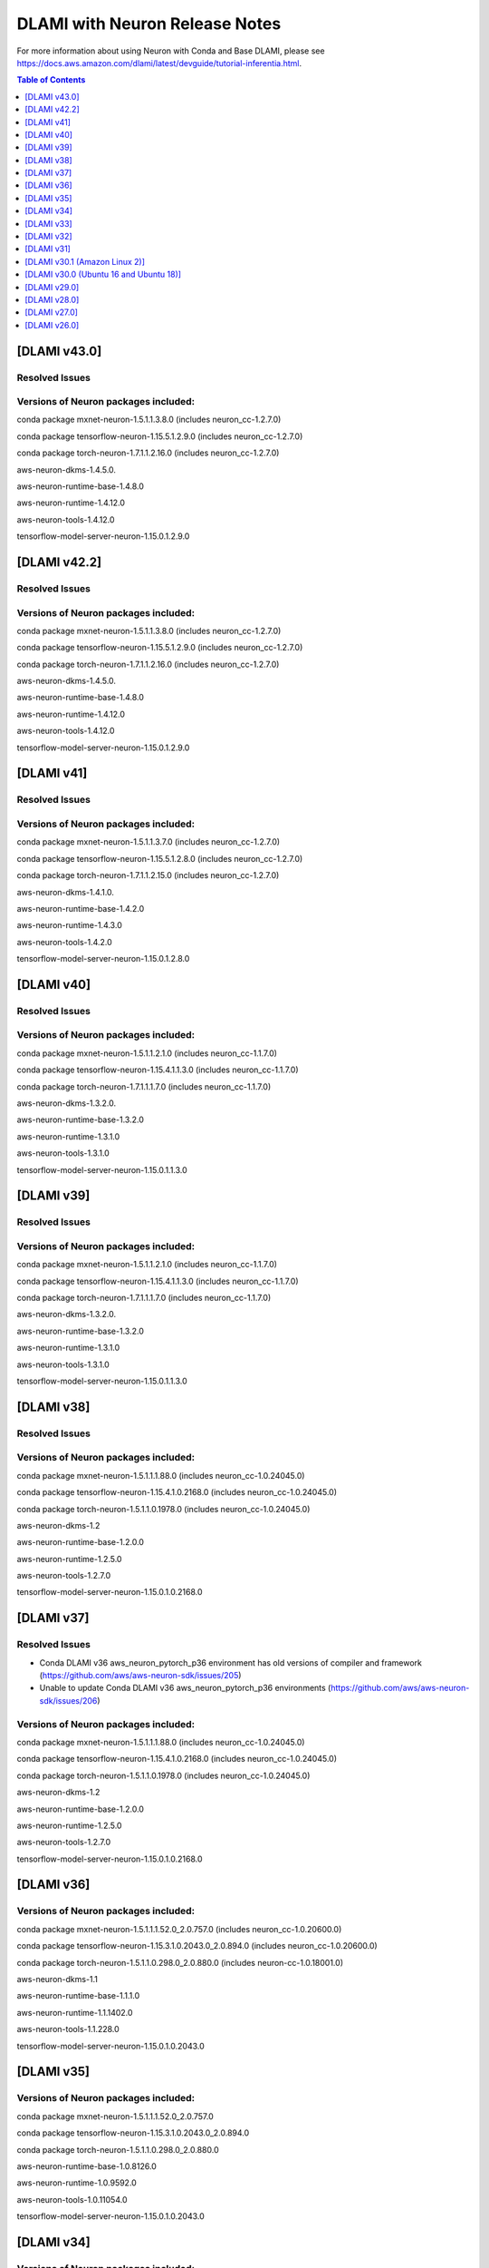 .. _dlami-neuron-rn:

DLAMI with Neuron Release Notes
^^^^^^^^^^^^^^^^^^^^^^^^^^^^^^^

For more information about using Neuron with Conda and Base DLAMI,
please see
https://docs.aws.amazon.com/dlami/latest/devguide/tutorial-inferentia.html.

.. contents:: Table of Contents
   :local:
   :depth: 1

[DLAMI v43.0]
===========

Resolved Issues
---------------

Versions of Neuron packages included:
-------------------------------------

conda package mxnet-neuron-1.5.1.1.3.8.0 (includes neuron_cc-1.2.7.0)

conda package tensorflow-neuron-1.15.5.1.2.9.0 (includes neuron_cc-1.2.7.0)

conda package torch-neuron-1.7.1.1.2.16.0 (includes neuron_cc-1.2.7.0)

aws-neuron-dkms-1.4.5.0.

aws-neuron-runtime-base-1.4.8.0

aws-neuron-runtime-1.4.12.0

aws-neuron-tools-1.4.12.0

tensorflow-model-server-neuron-1.15.0.1.2.9.0


[DLAMI v42.2]
===========

Resolved Issues
---------------

Versions of Neuron packages included:
-------------------------------------

conda package mxnet-neuron-1.5.1.1.3.8.0 (includes neuron_cc-1.2.7.0)

conda package tensorflow-neuron-1.15.5.1.2.9.0 (includes neuron_cc-1.2.7.0)

conda package torch-neuron-1.7.1.1.2.16.0 (includes neuron_cc-1.2.7.0)

aws-neuron-dkms-1.4.5.0.

aws-neuron-runtime-base-1.4.8.0

aws-neuron-runtime-1.4.12.0

aws-neuron-tools-1.4.12.0

tensorflow-model-server-neuron-1.15.0.1.2.9.0

[DLAMI v41]
===========

Resolved Issues
---------------

Versions of Neuron packages included:
-------------------------------------

conda package mxnet-neuron-1.5.1.1.3.7.0 (includes neuron_cc-1.2.7.0)

conda package tensorflow-neuron-1.15.5.1.2.8.0 (includes neuron_cc-1.2.7.0)

conda package torch-neuron-1.7.1.1.2.15.0 (includes neuron_cc-1.2.7.0)

aws-neuron-dkms-1.4.1.0.

aws-neuron-runtime-base-1.4.2.0

aws-neuron-runtime-1.4.3.0

aws-neuron-tools-1.4.2.0

tensorflow-model-server-neuron-1.15.0.1.2.8.0

[DLAMI v40]
===========

Resolved Issues
---------------

Versions of Neuron packages included:
-------------------------------------

conda package mxnet-neuron-1.5.1.1.2.1.0 (includes neuron_cc-1.1.7.0)

conda package tensorflow-neuron-1.15.4.1.1.3.0 (includes neuron_cc-1.1.7.0)

conda package torch-neuron-1.7.1.1.1.7.0 (includes neuron_cc-1.1.7.0)

aws-neuron-dkms-1.3.2.0.

aws-neuron-runtime-base-1.3.2.0

aws-neuron-runtime-1.3.1.0

aws-neuron-tools-1.3.1.0

tensorflow-model-server-neuron-1.15.0.1.1.3.0

[DLAMI v39]
===========

Resolved Issues
---------------

Versions of Neuron packages included:
-------------------------------------

conda package mxnet-neuron-1.5.1.1.2.1.0 (includes neuron_cc-1.1.7.0)

conda package tensorflow-neuron-1.15.4.1.1.3.0 (includes neuron_cc-1.1.7.0)

conda package torch-neuron-1.7.1.1.1.7.0 (includes neuron_cc-1.1.7.0)

aws-neuron-dkms-1.3.2.0.

aws-neuron-runtime-base-1.3.2.0

aws-neuron-runtime-1.3.1.0

aws-neuron-tools-1.3.1.0

tensorflow-model-server-neuron-1.15.0.1.1.3.0

[DLAMI v38]
===========

Resolved Issues
---------------

Versions of Neuron packages included:
-------------------------------------

conda package mxnet-neuron-1.5.1.1.1.88.0 (includes neuron_cc-1.0.24045.0)

conda package tensorflow-neuron-1.15.4.1.0.2168.0 (includes neuron_cc-1.0.24045.0)

conda package torch-neuron-1.5.1.1.0.1978.0 (includes neuron_cc-1.0.24045.0)

aws-neuron-dkms-1.2

aws-neuron-runtime-base-1.2.0.0

aws-neuron-runtime-1.2.5.0

aws-neuron-tools-1.2.7.0

tensorflow-model-server-neuron-1.15.0.1.0.2168.0

[DLAMI v37]
===========

Resolved Issues
---------------

- Conda DLAMI v36 aws_neuron_pytorch_p36 environment has old versions of compiler and framework (https://github.com/aws/aws-neuron-sdk/issues/205)

- Unable to update Conda DLAMI v36 aws_neuron_pytorch_p36 environments (https://github.com/aws/aws-neuron-sdk/issues/206)

Versions of Neuron packages included:
-------------------------------------

conda package mxnet-neuron-1.5.1.1.1.88.0 (includes neuron_cc-1.0.24045.0)

conda package tensorflow-neuron-1.15.4.1.0.2168.0 (includes neuron_cc-1.0.24045.0)

conda package torch-neuron-1.5.1.1.0.1978.0 (includes neuron_cc-1.0.24045.0)

aws-neuron-dkms-1.2

aws-neuron-runtime-base-1.2.0.0

aws-neuron-runtime-1.2.5.0

aws-neuron-tools-1.2.7.0

tensorflow-model-server-neuron-1.15.0.1.0.2168.0

[DLAMI v36]
===========

Versions of Neuron packages included:
-------------------------------------

conda package mxnet-neuron-1.5.1.1.1.52.0_2.0.757.0 (includes neuron_cc-1.0.20600.0)

conda package tensorflow-neuron-1.15.3.1.0.2043.0_2.0.894.0 (includes neuron_cc-1.0.20600.0)

conda package torch-neuron-1.5.1.1.0.298.0_2.0.880.0 (includes neuron-cc-1.0.18001.0)

aws-neuron-dkms-1.1

aws-neuron-runtime-base-1.1.1.0

aws-neuron-runtime-1.1.1402.0

aws-neuron-tools-1.1.228.0

tensorflow-model-server-neuron-1.15.0.1.0.2043.0

[DLAMI v35]
===========

.. _versions-of-neuron-packages-included-1:

Versions of Neuron packages included:
-------------------------------------

conda package mxnet-neuron-1.5.1.1.1.52.0_2.0.757.0

conda package tensorflow-neuron-1.15.3.1.0.2043.0_2.0.894.0

conda package torch-neuron-1.5.1.1.0.298.0_2.0.880.0

aws-neuron-runtime-base-1.0.8126.0

aws-neuron-runtime-1.0.9592.0

aws-neuron-tools-1.0.11054.0

tensorflow-model-server-neuron-1.15.0.1.0.2043.0

[DLAMI v34]
===========

.. _versions-of-neuron-packages-included-2:

Versions of Neuron packages included:
-------------------------------------

conda package mxnet-neuron-1.5.1.1.1.1.0_2.0.651.0

conda package tensorflow-neuron-1.15.3.1.0.1965.0_2.0.778.0

conda package torch-neuron-1.5.1.1.0.298.0_2.0.880.0

aws-neuron-runtime-base-1.0.7803.0

aws-neuron-runtime-1.0.9197.0

aws-neuron-tools-1.0.10616.0

tensorflow-model-server-neuron-1.15.0.1.0.1965.0

[DLAMI v33]
===========

.. _versions-of-neuron-packages-included-3:

Versions of Neuron packages included:
-------------------------------------

conda package mxnet-neuron-1.5.1.1.1.1.0_2.0.651.0

conda package tensorflow-neuron-1.15.3.1.0.1965.0_2.0.778.0

conda package torch-neuron-1.5.1.1.0.298.0_2.0.880.0

aws-neuron-runtime-base-1.0.7803.0

aws-neuron-runtime-1.0.8896.0

aws-neuron-tools-1.0.10272.0

tensorflow-model-server-neuron-1.15.0.1.0.1965.0

[DLAMI v32]
===========

.. _versions-of-neuron-packages-included-4:

Versions of Neuron packages included:
-------------------------------------

conda package mxnet-neuron-1.5.1.1.0.2101.0_2.0.631.0

conda package tensorflow-neuron-1.15.3.1.0.1953.0_2.0.769.0

conda package torch-neuron-1.5.1.1.0.258.0_2.0.871.0

aws-neuron-runtime-base-1.0.7618.0

aws-neuron-runtime-1.0.8813.0

aws-neuron-tools-1.0.10182.0

tensorflow-model-server-neuron-1.15.0.1.0.1953.0

[DLAMI v31]
===========

.. _versions-of-neuron-packages-included-5:

Versions of Neuron packages included:
-------------------------------------

conda package mxnet-neuron-1.5.1.1.0.2093.0_2.0.579.0

conda package tensorflow-neuron-1.15.3.1.0.1891.0_2.0.706.0

conda package torch-neuron-1.5.1.1.0.251.0_2.0.783.0

aws-neuron-runtime-base-1.0.7395.0

aws-neuron-runtime-1.0.8032.0

aws-neuron-tools-1.0.9171.0

tensorflow-model-server-neuron-1.15.0.1.0.1796.0

.. _dlami-v301-amazon-linux-2:

[DLAMI v30.1 (Amazon Linux 2)]
==============================

.. _dlami-v301-amazon-linux-2:

Versions of Neuron packages included:
-------------------------------------

conda package mxnet-neuron-1.5.1.1.0.2033.0_2.0.489.0

conda package tensorflow-neuron-1.15.2.1.0.1796.0_2.0.593.0

conda package torch-neuron-1.3.0.1.0.215.0_2.0.633.0

aws-neuron-k8-plugin-1.0.9171.0

aws-neuron-runtime-base-1.0.7395.0

aws-neuron-runtime-1.0.8032.0

aws-neuron-tools-1.0.9171.0

tensorflow-model-server-neuron-1.15.0.1.0.1796.0

.. _dlami-v300-ubuntu-16-and-ubuntu-18:

[DLAMI v30.0 (Ubuntu 16 and Ubuntu 18)]
=======================================

.. _versions-of-neuron-packages-included-1:

Versions of Neuron packages included:
-------------------------------------

conda package mxnet-neuron-1.5.1.1.0.2033.0_2.0.489.0

conda package tensorflow-neuron-1.15.2.1.0.1796.0_2.0.593.0

conda package torch-neuron-1.3.0.1.0.215.0_2.0.633.0

aws-neuron-k8-plugin-1.0.9171.0

aws-neuron-runtime-base-1.0.7295.0

aws-neuron-runtime-1.0.7865.0

aws-neuron-tools-1.0.9043.0

tensorflow-model-server-neuron-1.15.0.1.0.1796.0

.. _dlami-v290:

[DLAMI v29.0]
=============

.. _versions-of-neuron-packages-included-2:

Versions of Neuron packages included:
-------------------------------------

conda package mxnet-neuron-1.5.1.1.0.1498.0_1.0.918.0

conda package tensorflow-neuron-1.15.0.1.0.1240.0_1.0.918.0

conda package torch-neuron-1.3.0.1.0.170.0_2.0.349.0

aws-neuron-runtime-base-1.0.7173.0

aws-neuron-runtime-1.0.6905.0

aws-neuron-tools-1.0.8550.0

tensorflow-model-server-neuron-1.15.0.1.0.1572.0

.. _dlami-v280:

[DLAMI v28.0]
=============

.. _versions-of-neuron-packages-included-3:

Versions of Neuron packages included:
-------------------------------------

conda package mxnet-neuron-1.5.1.1.0.1498.0_1.0.918.0

conda package tensorflow-neuron-1.15.0.1.0.1240.0_1.0.918.0

conda package torch-neuron-1.3.0.1.0.90.0_1.0.918.0

aws-neuron-runtime-base-1.0.6554.0

aws-neuron-runtime-1.0.6222.0

aws-neuron-tools-1.0.6554.0

tensorflow-model-server-neuron-1.15.0.1.0.1333.0

.. _dlami-v270:

[DLAMI v27.0]
=============

This DLAMI release incorporates all content in the releases for Neuron
up to and including the Feb 27, 2020 SDK release set.

.. _versions-of-neuron-packages-included-4:

Versions of Neuron packages included:
-------------------------------------

conda package mxnet-neuron-1.5.1.1.0.1498.0_1.0.918.0

conda package tensorflow-neuron-1.15.0.1.0.1240.0_1.0.918.0

conda package torch-neuron-1.3.0.1.0.90.0_1.0.918.0

aws-neuron-runtime-base-1.0.5832.0

aws-neuron-runtime-1.0.5795.0

aws-neuron-tools-1.0.5832.0

tensorflow-model-server-neuron-1.15.0.1.0.1240.0

Resolved issues
---------------

-  To update Conda package in Conda DLAMI v27.0 and up, simply do "conda
   update tensorflow-neuron" within Conda environment
   aws_neuron_tensorflow_p36. There's no need to install Numpy version
   1.17.2 as in DLAMI v26.0.

Updating
--------

-  It is strongly encouraged to update all packages to most recent
   release. If using Conda environments, please use "conda update"
   instead of "pip install" within the respective environment:

Base and Conda DLAMI on Ubuntu:
~~~~~~~~~~~~~~~~~~~~~~~~~~~~~~~

.. code:: bash

   sudo apt-get update
   sudo apt-get install aws-neuron-runtime-base
   sudo apt-get install aws-neuron-runtime
   sudo apt-get install aws-neuron-tools
   sudo apt-get install tensorflow-model-server-neuron

Base and Conda DLAMI on Amazon Linux:
~~~~~~~~~~~~~~~~~~~~~~~~~~~~~~~~~~~~~

.. code:: bash

   sudo yum install aws-neuron-runtime-base
   sudo yum install aws-neuron-runtime
   sudo yum install aws-neuron-tools
   sudo yum install tensorflow-model-server-neuron

.. _dlami-release-notes-conda-dlami:

Conda DLAMI:
~~~~~~~~~~~~

.. code:: bash

   # MXNet-Neuron Conda environment
   source activate aws_neuron_mxnet_p36
   conda update mxnet-neuron

.. code:: bash

   # TensorFlow-Neuron Conda environment
   source activate aws_neuron_tensorflow_p36
   conda update tensorflow-neuron

.. code:: bash

   # PyTorch-Neuron Conda environment
   source activate aws_neuron_pytorch_p36
   conda update torch-neuron

.. _dlami-v260:

[DLAMI v26.0]
=============

NOTE: It is strongly encouraged to update all packages to most recent
release. If using Conda environments, please use "conda update" instead
of "pip install" within the respective environment:

Supported Operating Systems:
----------------------------

Amazon Linux 2

Ubuntu 16

Ubuntu 18

.. _versions-of-neuron-packages-included-5:

Versions of Neuron packages included:
-------------------------------------

conda package mxnet-neuron-1.5.1.1.0.1260.0_1.0.298.0

conda package tensorflow-neuron-1.15.0.1.0.663.0_1.0.298.0

aws-neuron-runtime-base-1.0.3657.0

aws-neuron-runtime-1.0.4109.0

aws-neuron-tools-1.0.3657.0

tensorflow-model-server-neuron-1.15.0.1.0.663.0

.. _dlami-rn-known-issues:

Known Issues
------------

Installation Guidelines
-----------------------

.. _base-and-conda-dlami-on-ubuntu-1:

Base and Conda DLAMI on Ubuntu:
~~~~~~~~~~~~~~~~~~~~~~~~~~~~~~~

.. code:: bash

   sudo apt-get update
   sudo apt-get install aws-neuron-runtime-base
   sudo apt-get install aws-neuron-runtime
   sudo apt-get install aws-neuron-tools
   sudo apt-get install tensorflow-model-server-neuron

.. _base-and-conda-dlami-on-amazon-linux-1:

Base and Conda DLAMI on Amazon Linux:
~~~~~~~~~~~~~~~~~~~~~~~~~~~~~~~~~~~~~

.. code:: bash

   sudo yum install aws-neuron-runtime-base
   sudo yum install aws-neuron-runtime
   sudo yum install aws-neuron-tools
   sudo yum install tensorflow-model-server-neuron

.. _conda-dlami-1:

Conda DLAMI:
~~~~~~~~~~~~

.. code:: bash

   # MXNet-Neuron Conda environment
   source activate aws_neuron_mxnet_p36
   conda update mxnet-neuron

.. code:: bash

   # TensorFlow-Neuron Conda environment (DLAMI v26)
   source activate aws_neuron_tensorflow_p36
   conda install numpy=1.17.2 --yes --quiet
   conda update tensorflow-neuron

-  In TensorFlow-Neuron conda environment (aws_neuron_tensorflow_p36),
   the installed numpy version prevents update to latest conda package
   version. Please do "conda install numpy=1.17.2 --yes --quiet" before
   "conda update tensorflow-neuron".

-  When using the Conda DLAMI, use the above conda commands to update
   packages, not pip.

-  When doing ``conda update aws_neuron_tensorflow`` in the
   aws_neuron_tensorflow_p36 environment or when using pip install, you
   will see the following warning which can be ignored: "neuron-cc has
   requirement numpy<=1.17.2,>=1.13.3, but you'll have numpy 1.17.4
   which is incompatible.""

-  Customers experiencing 404 errors from
   https://yum.repos.neuron.amazonaws.com during yum updates will need
   to remake their yum HTTP caches as shown in the code below this
   bullet. It's also encouraged to configure the Neuron repository for
   immediate metadata expiration to avoid the 404 errors in the future
   as shown here: :ref:`neuron-install-guide`

.. code:: bash

   # refresh yum HTTP cache:
   sudo yum makecache

-  If using Base DLAMI and installing tensorflow-neuron outside of Conda
   or virtual environment, the package 'wrapt' may cause an error during
   installation using Pip. In this case an error like this will occur:

::

   ERROR: Cannot uninstall 'wrapt'. It is a distutils installed project and thus we cannot accurately determine which files belong to it which would lead to only a partial uninstall.

-  

   -  To resolve this, execute:

.. code:: bash

   python3 -m pip install wrapt --ignore-installed
   python3 -m pip install tensorflow-neuron

- The ``tensorflow-neuron`` conda package comes with:
   - TensorBoard-Neuron for Neuron v1.12.2 release and earlier (``tensorflow-neuron<=1.15.5.1.2.9.0``)
   - the Neuron plugin for TensorBoard for Neuron v1.13.0 release and later
- There is no standalone ``tensorboard-neuron`` or ``tensorboard-plugin-neuron`` package at this time.

For more information, please see :ref:`tf-known-issues-and-limitations`.
